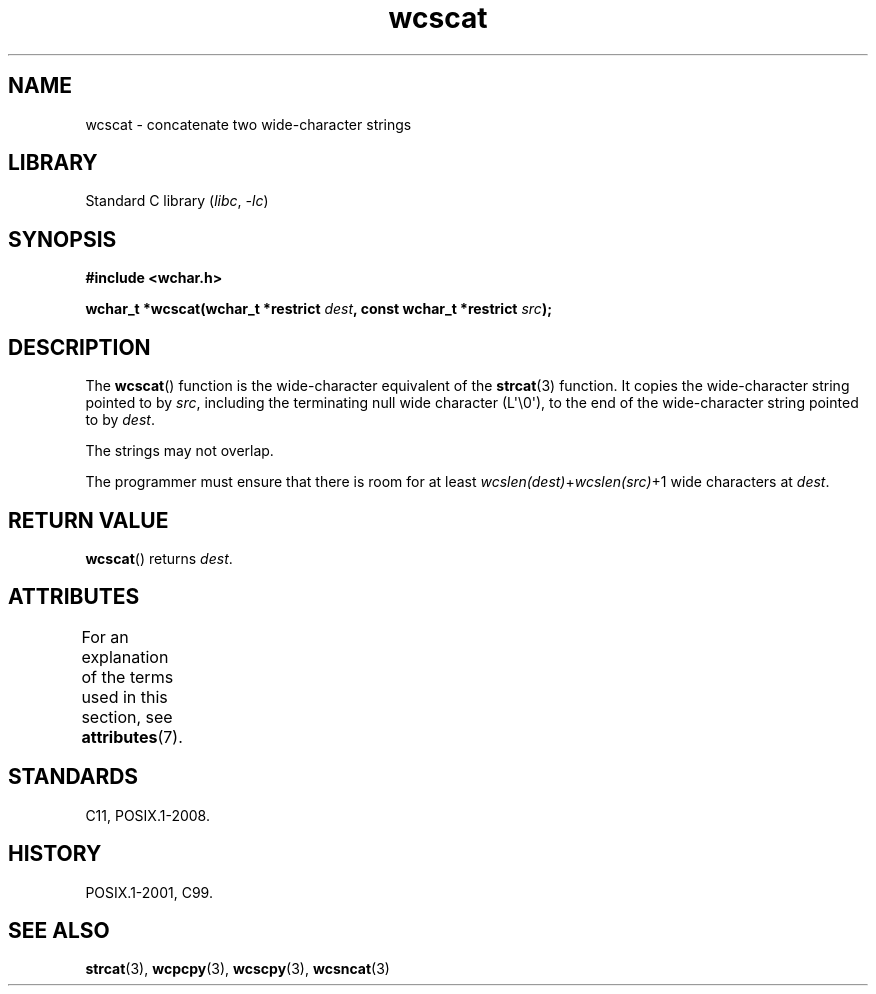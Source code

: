 '\" t
.\" Copyright (c) Bruno Haible <haible@clisp.cons.org>
.\"
.\" SPDX-License-Identifier: GPL-2.0-or-later
.\"
.\" References consulted:
.\"   GNU glibc-2 source code and manual
.\"   Dinkumware C library reference http://www.dinkumware.com/
.\"   OpenGroup's Single UNIX specification http://www.UNIX-systems.org/online.html
.\"   ISO/IEC 9899:1999
.\"
.TH wcscat 3 2024-06-15 "Linux man-pages 6.9.1"
.SH NAME
wcscat \- concatenate two wide-character strings
.SH LIBRARY
Standard C library
.RI ( libc ", " \-lc )
.SH SYNOPSIS
.nf
.B #include <wchar.h>
.P
.BI "wchar_t *wcscat(wchar_t *restrict " dest \
", const wchar_t *restrict " src );
.fi
.SH DESCRIPTION
The
.BR wcscat ()
function is the wide-character equivalent
of the
.BR strcat (3)
function.
It copies the wide-character string pointed to by
.IR src ,
including the terminating null wide character (L\[aq]\[rs]0\[aq]),
to the end of the wide-character string pointed to by
.IR dest .
.P
The strings may not overlap.
.P
The programmer must ensure that there is room for at least
.IR wcslen(dest) + wcslen(src) +1
wide characters at
.IR dest .
.SH RETURN VALUE
.BR wcscat ()
returns
.IR dest .
.SH ATTRIBUTES
For an explanation of the terms used in this section, see
.BR attributes (7).
.TS
allbox;
lbx lb lb
l l l.
Interface	Attribute	Value
T{
.na
.nh
.BR wcscat ()
T}	Thread safety	MT-Safe
.TE
.SH STANDARDS
C11, POSIX.1-2008.
.SH HISTORY
POSIX.1-2001, C99.
.SH SEE ALSO
.BR strcat (3),
.BR wcpcpy (3),
.BR wcscpy (3),
.BR wcsncat (3)
